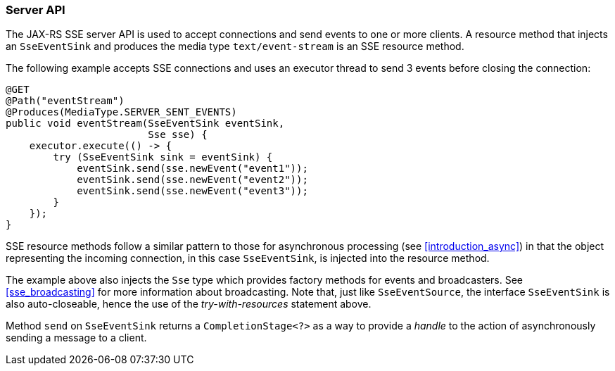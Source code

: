 ////
*******************************************************************
* Copyright (c) 2019, 2023 Eclipse Foundation
*
* This specification document is made available under the terms
* of the Eclipse Foundation Specification License v1.0, which is
* available at https://www.eclipse.org/legal/efsl.php.
*******************************************************************
////

[[sse_server_api]]
=== Server API

The JAX-RS SSE server API is used to accept connections and send events
to one or more clients. A resource method that injects an `SseEventSink`
and produces the media type `text/event-stream` is an SSE resource
method.

The following example accepts SSE connections and uses an executor
thread to send 3 events before closing the connection:

[source,java]
----
@GET
@Path("eventStream")
@Produces(MediaType.SERVER_SENT_EVENTS)
public void eventStream(SseEventSink eventSink,
                        Sse sse) {
    executor.execute(() -> {
        try (SseEventSink sink = eventSink) {
            eventSink.send(sse.newEvent("event1"));
            eventSink.send(sse.newEvent("event2"));
            eventSink.send(sse.newEvent("event3"));
        }
    });
}
----

SSE resource methods follow a similar pattern to those for asynchronous
processing (see <<introduction_async>>) in that the object
representing the incoming connection, in this case `SseEventSink`, is
injected into the resource method.

The example above also injects the `Sse` type which provides factory
methods for events and broadcasters. See <<sse_broadcasting>> for
more information about broadcasting. Note that, just like
`SseEventSource`, the interface `SseEventSink` is also auto-closeable,
hence the use of the _try-with-resources_ statement above.

Method `send` on `SseEventSink` returns a `CompletionStage<?>` as a way
to provide a _handle_ to the action of asynchronously sending a message
to a client.
